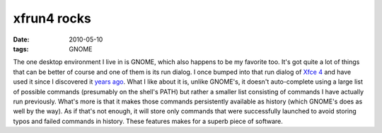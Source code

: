 xfrun4 rocks
============

:date: 2010-05-10
:tags: GNOME



The one desktop environment I live in is GNOME, which also happens to be
my favorite too. It's got quite a lot of things that can be better of
course and one of them is its run dialog. I once bumped into
that run dialog of `Xfce 4`__ and have used it since I discovered it `years
ago`__. What I like about it is, unlike GNOME's, it doesn't auto-complete
using a large list of possible commands (presumably on the shell's PATH)
but rather a smaller list consisting of commands I have actually run
previously. What's more is that it makes those commands persistently
available as history (which GNOME's does as well by the way). As if
that's not enough, it will store only commands that were successfully
launched to avoid storing typos and failed commands in history. These
features makes for a superb piece of software.


__ http://www.xfce.org/
__ http://mail.gnome.org/archives/gnome-list/2007-February/msg00003.html
